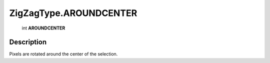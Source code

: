 .. _ZigZagType.AROUNDCENTER:

================================================
ZigZagType.AROUNDCENTER
================================================

   int **AROUNDCENTER**


Description
-----------

Pixels are rotated around the center of the selection.

